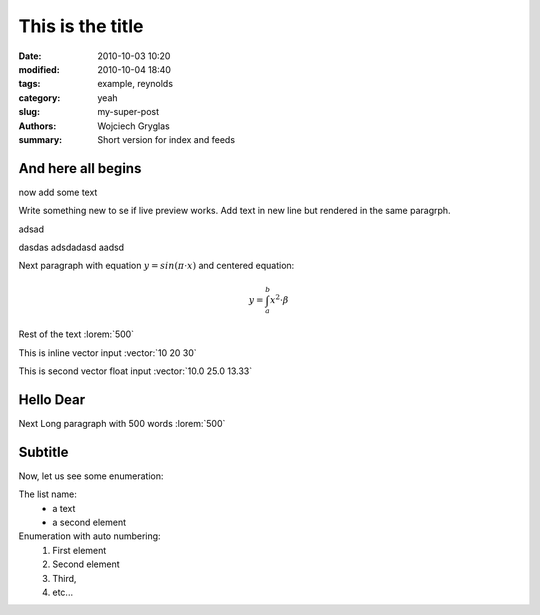 -----------------
This is the title
-----------------
:date: 2010-10-03 10:20
:modified: 2010-10-04 18:40
:tags: example, reynolds
:category: yeah
:slug: my-super-post
:authors: Wojciech Gryglas
:summary: Short version for index and feeds

And here all begins
-------------------

now add some text

Write something new to se if live preview works.
Add text in new line but rendered in the same paragrph.

adsad

dasdas adsdadasd aadsd

Next paragraph with equation :math:`y = sin(\pi \cdot x)`
and centered equation:

.. math::

	y = \int_a^b x^2 \cdot \beta

Rest of the text :lorem:`500`

This is inline vector input :vector:`10 20 30`

This is second vector float input :vector:`10.0 25.0 13.33`


Hello Dear
----------
Next Long paragraph with 500 words :lorem:`500`


Subtitle
--------
Now, let us see some enumeration:

The list name:
  - a text
  - a second element

Enumeration with auto numbering:
  #. First element
  #. Second element
  #. Third,
  #. etc...
